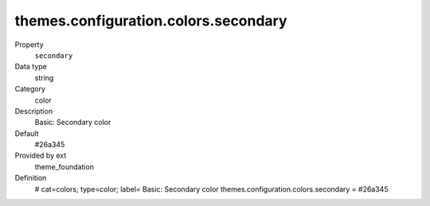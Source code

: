 themes.configuration.colors.secondary
-------------------------------------

.. ..................................
.. container:: table-row dl-horizontal panel panel-default constants theme_foundation cat_colors

	Property
		``secondary``

	Data type
		string

	Category
		color

	Description
		Basic: Secondary color

	Default
		#26a345

	Provided by ext
		theme_foundation

	Definition
		# cat=colors; type=color; label= Basic: Secondary color
		themes.configuration.colors.secondary = #26a345
